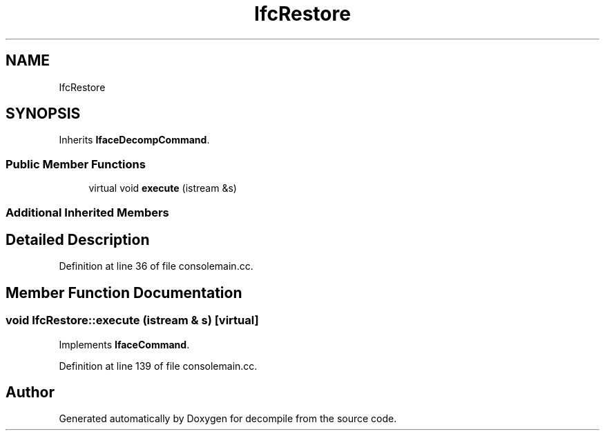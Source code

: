 .TH "IfcRestore" 3 "Sun Apr 14 2019" "decompile" \" -*- nroff -*-
.ad l
.nh
.SH NAME
IfcRestore
.SH SYNOPSIS
.br
.PP
.PP
Inherits \fBIfaceDecompCommand\fP\&.
.SS "Public Member Functions"

.in +1c
.ti -1c
.RI "virtual void \fBexecute\fP (istream &s)"
.br
.in -1c
.SS "Additional Inherited Members"
.SH "Detailed Description"
.PP 
Definition at line 36 of file consolemain\&.cc\&.
.SH "Member Function Documentation"
.PP 
.SS "void IfcRestore::execute (istream & s)\fC [virtual]\fP"

.PP
Implements \fBIfaceCommand\fP\&.
.PP
Definition at line 139 of file consolemain\&.cc\&.

.SH "Author"
.PP 
Generated automatically by Doxygen for decompile from the source code\&.

